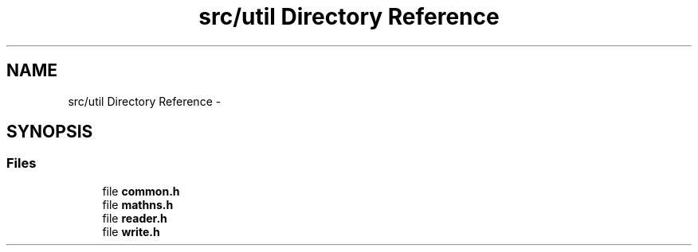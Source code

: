 .TH "src/util Directory Reference" 3 "Sun Oct 4 2015" "Crystal Builder v 3.7.0" \" -*- nroff -*-
.ad l
.nh
.SH NAME
src/util Directory Reference \- 
.SH SYNOPSIS
.br
.PP
.SS "Files"

.in +1c
.ti -1c
.RI "file \fBcommon\&.h\fP"
.br
.ti -1c
.RI "file \fBmathns\&.h\fP"
.br
.ti -1c
.RI "file \fBreader\&.h\fP"
.br
.ti -1c
.RI "file \fBwrite\&.h\fP"
.br
.in -1c
